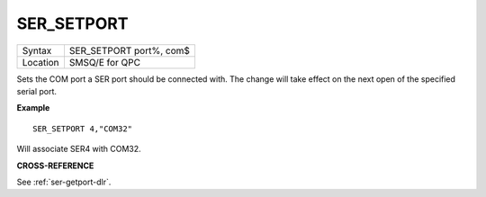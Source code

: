 ..  _ser-setport:

SER\_SETPORT
============

+----------+-------------------------------------------------------------------+
| Syntax   | SER\_SETPORT port%, com$                                          |
+----------+-------------------------------------------------------------------+
| Location | SMSQ/E for QPC                                                    |
+----------+-------------------------------------------------------------------+

Sets the COM port a SER port should be connected with. The change will take effect on the next open of the specified serial port.

**Example**

::

    SER_SETPORT 4,"COM32"

Will associate SER4 with COM32.

**CROSS-REFERENCE**

See :ref:`ser-getport-dlr`.

